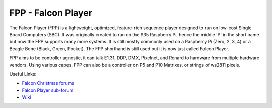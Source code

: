 =====
FPP - Falcon Player
=====

The Falcon Player (FPP) is a lightweight, optimized, feature-rich sequence player designed to
run on low-cost Single Board Computers (SBC). It was originally created to run on the $35
Raspberry Pi, hence the middle 'P' in the short name but now the FPP supports many more
systems. It is still mostly commonly used on a Raspberry Pi (Zero, 2, 3, 4) or a Beagle Bone (Black, Green, Pocket). 
The FPP shorthand is still used but it is now just called Falcon Player. 

FPP aims to be controller agnostic, it can talk E1.31,
DDP, DMX, Pixelnet, and Renard to hardware from multiple hardware vendors. Using various capes, FPP
can also be a controller on P5 and P10 Matrixes, or strings of ws2811 pixels.


Useful Links:

- `Falcon Christmas forums <http://falconchristmas.com/forum/>`_
- `Falcon Player sub-forum <http://falconchristmas.com/forum/index.php/board,8.0.html>`_
- `Wiki <http://falconchristmas.com/wiki/index.php/Main_Page>`_

